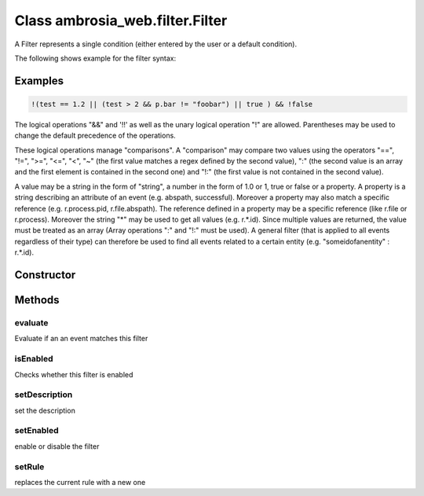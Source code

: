 ﻿





..
    Classes and methods

Class ambrosia_web.filter.Filter
================================================================================

..
   class-title


A Filter represents a single condition (either entered by the user or a default condition).

The following shows example for the filter syntax:








    

Examples
--------


.. code-block:: javascript

    !(test == 1.2 || (test > 2 && p.bar != "foobar") || true ) && !false

The logical operations "&&" and '!!' as well as the unary logical operation "!" are allowed. Parentheses may be
used to change the default precedence of the operations.

These logical operations manage "comparisons". A "comparison" may compare two values using the operators "==",
"!=", ">=", "<=", "<", "~" (the first value matches a regex defined by the second value), ":" (the second value
is an array and the first element is contained in the second one) and "!:" (the first value is not contained
in the second value).

A value may be a string in the form of "string", a number in the form of 1.0 or 1, true or false or a property.
A property is a string describing an attribute of an event (e.g. abspath, successful). Moreover a property may
also match a specific reference (e.g. r.process.pid, r.file.abspath). The reference defined in a property may be
a specific reference (like r.file or r.process). Moreover the string "*" may be used to get all values
(e.g. r.*.id). Since multiple values are returned, the value  must be treated as an array (Array operations ":"
and "!:" must be used). A general filter (that is applied to all events regardless of their type) can therefore
be used to find all events related to a certain entity (e.g. "someidofanentity" : r.*.id).



Constructor
-----------

.. js:class:: ambrosia_web.filter.Filter()









Methods
-------

..
   class-methods


evaluate
''''''''''''''''''''''''''''''''''''''''''''''''''''''''''''''''''''''''''''''''

.. js:function:: ambrosia_web.filter.Filter.evaluate()




    
    :returns bool:
        true if the event matches 
    


Evaluate if an an event matches this filter









    



isEnabled
''''''''''''''''''''''''''''''''''''''''''''''''''''''''''''''''''''''''''''''''

.. js:function:: ambrosia_web.filter.Filter.isEnabled()




    
    :returns bool:
        true if enabled 
    


Checks whether this filter is enabled









    



setDescription
''''''''''''''''''''''''''''''''''''''''''''''''''''''''''''''''''''''''''''''''

.. js:function:: ambrosia_web.filter.Filter.setDescription(d)


    
    :param String d: 
        the description 
    




set the description









    



setEnabled
''''''''''''''''''''''''''''''''''''''''''''''''''''''''''''''''''''''''''''''''

.. js:function:: ambrosia_web.filter.Filter.setEnabled(b)


    
    :param bool b: 
        whether the filter should be enabled 
    




enable or disable the filter









    



setRule
''''''''''''''''''''''''''''''''''''''''''''''''''''''''''''''''''''''''''''''''

.. js:function:: ambrosia_web.filter.Filter.setRule(r)


    
    :param String r: 
        the new rule in filter syntax 
    




replaces the current rule with a new one









    




    



